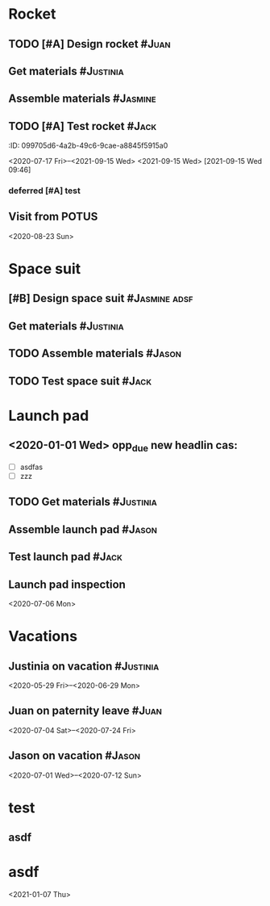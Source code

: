* Rocket
:PROPERTIES:
:ID:       a02dbde8-38d3-4479-8c87-db79821a4296
:CATEGORY: asdfasdf
:END:
** TODO [#A] Design rocket :#Juan:
SCHEDULED: <2020-02-03 Mon> DEADLINE: <2020-05-10 Sun>
:PROPERTIES:
:ID:       7cda092c-d670-4545-892b-4eae2c68c4fa
:ELGANTT-COLOR: Red Yellow
:ELGANTT-LINKED-TO: 0b4dde5d-4363-47d2-9995-b82c36a40645
:END:

** Get materials :#Justinia:                
SCHEDULED: <2020-02-16 Sun> DEADLINE: <2020-03-21 Sat>
:PROPERTIES:
:ID:       0b4dde5d-4363-47d2-9995-b82c36a40645
:ELGANTT-COLOR: Black LightBlue
:Effort:   60d
:END:

** Assemble materials :#Jasmine:
SCHEDULED: <2020-06-01 Mon> DEADLINE: <2020-06-16 Tue>
:PROPERTIES:
:ID:       a6ecb972-16e3-46bb-9029-201ba1e8c1d3
:ELGANTT-COLOR: Purple Violet
:END:

** TODO [#A] Test rocket :#Jack:
:PROPERTIES:
:ID:       74b0cfe8-083e-4e4d-a235-60bc82b2ff02
:END:
:PROPERTqqIES:
:ID:       099705d6-4a2b-49c6-9cae-a8845f5915a0
:END:
<2020-07-17 Fri>--<2021-09-15 Wed>
<2021-09-15 Wed>
[2021-09-15 Wed 09:46]
*** deferred [#A] test
:PROPERTIES:
:ID:       cdf1cace-e403-43dd-90a3-0e76c916f735
:END:

** Visit from POTUS
:PROPERTIES:
:ID:       00db3ad5-ddce-4c22-9a63-96693d45b691
:END:
<2020-08-23 Sun>
* Space suit 
:PROPERTIES:
:ID:       60b318f5-8093-4015-9f51-7239c0ff10e2
:END:
** [#B] Design space suit :#Jasmine:adsf:
SCHEDULED: <2020-01-09 Thu> DEADLINE: <2020-03-13 Fri>
:PROPERTIES:
:ID:       5b3e77de-fd29-4cde-b3ae-a86ecbd0141e
:ELGANTT-COLOR: LightGreen DarkGreen
:END:

** Get materials :#Justinia:
SCHEDULED: <2020-02-14 Fri> DEADLINE: <2020-04-07 Tue>
:PROPERTIES:
:ID:       c6b84a57-1d92-4062-9f14-773ed232bb5c
:ELGANTT-COLOR: Black LightBlue
:END:

** TODO Assemble materials :#Jason:
SCHEDULED: <2020-04-01 Wed> DEADLINE: <2020-05-23 Sat>
:PROPERTIES:
:ELGANTT-COLOR: Purple Violet
:ID:       0888069b-96f4-4059-bb4e-5797a2554a84
:END:

** TODO Test space suit :#Jack:
SCHEDULED: <2020-04-22 Wed> DEADLINE: <2020-05-23 Sat>
:PROPERTIES:
:ID:       09aa34ed-6dce-4e48-981f-3d0717c59fc1
:END:

* Launch pad
:PROPERTIES:
:ID:       b1444d1f-6fae-4475-83dc-39a83efc8d8b
:END:

** <2020-01-01 Wed> opp_due new headlin cas:
DEADLINE: <2020-01-01 Wed> SCHEDULED: <2020-01-24 Fri>
:PROPERTIES:
:ELGANTT-COLOR: LightGreen DarkGreen
:ID:       76658fe8-deee-40b6-bc32-53d16c9a62e5
:END:
- [ ] asdfas
- [ ] zzz

** TODO Get materials :#Justinia:
SCHEDULED: <2020-02-24 Mon> DEADLINE: <2020-04-02 Thu>
:PROPERTIES:
:ID:       3ed67722-6f89-4c0b-a23e-8949b9cf1686
:ELGANTT-COLOR: Black LightBlue
:END:

** Assemble launch pad :#Jason:
SCHEDULED: <2020-05-01 Fri> DEADLINE: <2020-05-24 Sun>
:PROPERTIES:
:ID:       c68a26af-59f3-40a8-a412-9964278114ff
:ELGANTT-COLOR: Purple Violet
:END:

** Test launch pad :#Jack:
DEADLINE: <2020-06-24 Wed>
:PROPERTIES:
:ID:       8a7731e3-16dd-47f9-a45c-b4ea64d310e6
:END:

** Launch pad inspection
:PROPERTIES:
:ID:       794bc7c5-e537-4596-9201-59310523f211
:END:
<2020-07-06 Mon>
* Vacations
:PROPERTIES:
:ID:       75f4b06b-e846-4c90-8291-16741bee93cb
:END:
** Justinia on vacation :#Justinia:
:PROPERTIES:
:ID:       0b371c70-c90c-41e0-8556-fc591f602e34
:ELGANTT-LINKED-TO: 0b371c70-c90c-41e0-8556-fc591f602e34
:ELGANTT-COLOR: Purple LightSlateGray
:END:
<2020-05-29 Fri>--<2020-06-29 Mon>
** Juan on paternity leave :#Juan:
:PROPERTIES:
:ID:       30ee37cc-8d66-4cb0-a7f5-0a2d44be0296
:ELGANTT-LINKED-TO: 30ee37cc-8d66-4cb0-a7f5-0a2d44be0296
:ELGANTT-COLOR: Purple LightSlateGray
:END:
<2020-07-04 Sat>--<2020-07-24 Fri>
** Jason on vacation :#Jason:
:PROPERTIES:
:ID:       5a2f1845-88ce-4aff-a2e8-130c05c2b53b
:ELGANTT-LINKED-TO: 5a2f1845-88ce-4aff-a2e8-130c05c2b53b
:ELGANTT-COLOR: Purple LightSlateGray
:END:
<2020-07-01 Wed>--<2020-07-12 Sun>
* test
:PROPERTIES:
:ID:       4b37aca5-a66e-4917-a904-8dfb1f1c69a5
:END:

** asdf
DEADLINE: <2020-07-11 Sat>
:PROPERTIES:
:ID:       71536120-18eb-440f-a877-da07468e86da
:END:
* asdf
:PROPERTIES:
:ID:       4fc022e0-f6e5-4693-b454-84feb2a33522
:END:
<2021-01-07 Thu>

